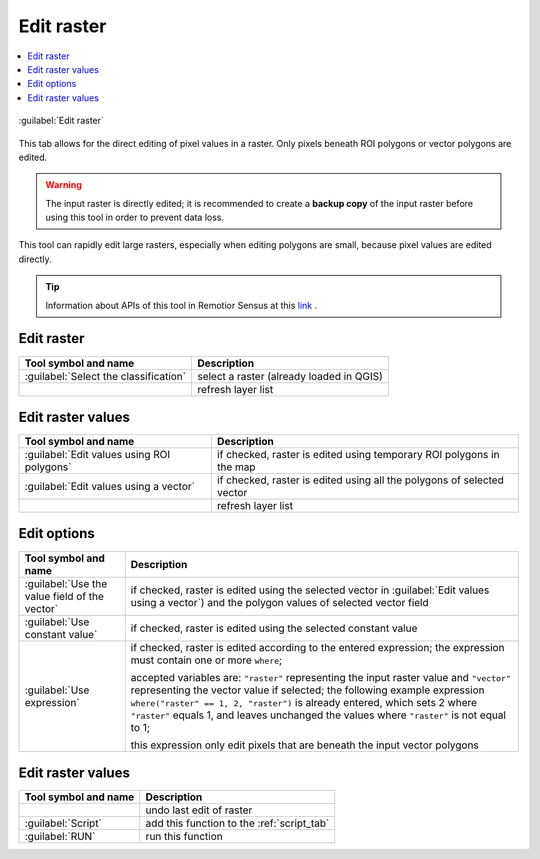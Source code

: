.. _edit_raster_tab:

******************************
Edit raster
******************************

.. contents::
    :local:


.. |registry_save| image:: _static/registry_save.png
    :width: 20pt

.. |project_save| image:: _static/project_save.png
    :width: 20pt

.. |optional| image:: _static/optional.png
    :width: 20pt

.. |input_list| image:: _static/input_list.jpg
    :width: 20pt

.. |input_text| image:: _static/input_text.jpg
    :width: 20pt

.. |input_date| image:: _static/input_date.jpg
    :width: 20pt

.. |input_number| image:: _static/input_number.jpg
    :width: 20pt

.. |input_table| image:: _static/input_table.jpg
    :width: 20pt

.. |open_file| image:: _static/semiautomaticclassificationplugin_open_file.png
    :width: 20pt

.. |new_file| image:: _static/semiautomaticclassificationplugin_new_file.png
    :width: 20pt

.. |add| image:: _static/semiautomaticclassificationplugin_add.png
    :width: 20pt

.. |reset| image:: _static/semiautomaticclassificationplugin_reset.png
    :width: 20pt

.. |bandset_tool| image:: _static/semiautomaticclassificationplugin_bandset_tool.png
    :width: 20pt

.. |download| image:: _static/semiautomaticclassificationplugin_download_arrow.png
    :width: 20pt

.. |export| image:: _static/semiautomaticclassificationplugin_export.png
    :width: 20pt

.. |tools| image:: _static/semiautomaticclassificationplugin_roi_tool.png
    :width: 20pt

.. |preprocessing| image:: _static/semiautomaticclassificationplugin_class_tool.png
    :width: 20pt

.. |band_processing| image:: _static/semiautomaticclassificationplugin_band_processing.png
    :width: 20pt

.. |postprocessing| image:: _static/semiautomaticclassificationplugin_post_process.png
    :width: 20pt

.. |bandcalc| image:: _static/semiautomaticclassificationplugin_bandcalc_tool.png
    :width: 20pt

.. |settings| image:: _static/semiautomaticclassificationplugin_settings_tool.png
    :width: 20pt

.. |script_tool| image:: _static/semiautomaticclassificationplugin_script.png
    :width: 20pt

.. |enter| image:: _static/semiautomaticclassificationplugin_enter.png
    :width: 20pt

.. |zoom_to_ROI| image:: _static/semiautomaticclassificationplugin_zoom_to_ROI.png
    :width: 20pt

.. |check| image:: _static/semiautomaticclassificationplugin_batch_check.png
    :width: 20pt

.. |select_all| image:: _static/semiautomaticclassificationplugin_select_all.png
    :width: 20pt

.. |docks| image:: _static/semiautomaticclassificationplugin_docks.png
    :width: 20pt

.. |undo_edit_raster| image:: _static/semiautomaticclassificationplugin_undo_edit_raster.png
    :width: 20pt

.. |guide| image:: _static/guide.png
    :width: 20pt

.. |help| image:: _static/help.png
    :width: 20pt

.. |reload| image:: _static/semiautomaticclassificationplugin_reload.png
    :width: 20pt

.. |checkbox| image:: _static/checkbox.png
    :width: 18pt

.. |run| image:: _static/semiautomaticclassificationplugin_run.png
    :width: 24pt

.. |radiobutton| image:: _static/radiobutton.png
    :width: 18pt


.. figure:: _static/interface/edit_raster_tab.png
    :align: center
    :width: 100%

    :guilabel:`Edit raster`

This tab allows for the direct editing of pixel values in a raster.
Only pixels beneath ROI polygons or vector polygons are edited.

.. warning::
    The input raster is directly edited; it is recommended to create
    a **backup copy** of the input raster before using this tool in order to
    prevent data loss.

This tool can rapidly edit large rasters, especially when editing polygons are
small, because pixel values are edited directly.

.. tip::
    Information about APIs of this tool in Remotior Sensus at this
    `link <https://remotior-sensus.readthedocs.io/en/latest/remotior_sensus.tools.raster_edit.html>`_ .

.. _edit_raster_input:

Edit raster
^^^^^^^^^^^^^^^^^^^^^^^^

.. list-table::
    :widths: auto
    :header-rows: 1

    * - Tool symbol and name
      - Description
    * - :guilabel:`Select the classification` |input_list|
      - select a raster (already loaded in QGIS)
    * - |reload|
      - refresh layer list

.. _edit_raster_values:

Edit raster values
^^^^^^^^^^^^^^^^^^^^^^^^

.. list-table::
    :widths: auto
    :header-rows: 1

    * - Tool symbol and name
      - Description
    * - |radiobutton| :guilabel:`Edit values using ROI polygons`
      - if checked, raster is edited using temporary ROI polygons in the map
    * - |radiobutton| :guilabel:`Edit values using a vector` |input_list|
      - if checked, raster is edited using all the polygons of selected vector
    * - |reload|
      - refresh layer list

.. _edit_raster_options:

Edit options
^^^^^^^^^^^^^^^^^^^^^^^^

.. list-table::
    :widths: auto
    :header-rows: 1

    * - Tool symbol and name
      - Description
    * - |radiobutton| :guilabel:`Use the value field of the vector`
        |input_list|
      - if checked, raster is edited using the selected vector
        in :guilabel:`Edit values using a vector`) and the polygon values of
        selected vector field
    * - |radiobutton| :guilabel:`Use constant value` |input_number|
      - if checked, raster is edited using the selected constant value
    * - |radiobutton| :guilabel:`Use expression` |input_text|
      - if checked, raster is edited according to the entered expression;
        the expression must contain one or more ``where``;

        accepted variables
        are: ``"raster"`` representing the input raster value and ``"vector"``
        representing the vector value if selected; the following example
        expression ``where("raster" == 1, 2, "raster")`` is already entered,
        which sets 2 where ``"raster"`` equals 1, and leaves unchanged the
        values where ``"raster"`` is not equal to 1;

        this expression only edit pixels that are beneath the input vector
        polygons


.. _edit_raster_run:

Edit raster values
^^^^^^^^^^^^^^^^^^^^^^^^

.. list-table::
    :widths: auto
    :header-rows: 1

    * - Tool symbol and name
      - Description
    * - |undo_edit_raster|
      - undo last edit of raster
    * - :guilabel:`Script` |script_tool|
      - add this function to the :ref:`script_tab`
    * - :guilabel:`RUN` |run|
      - run this function

